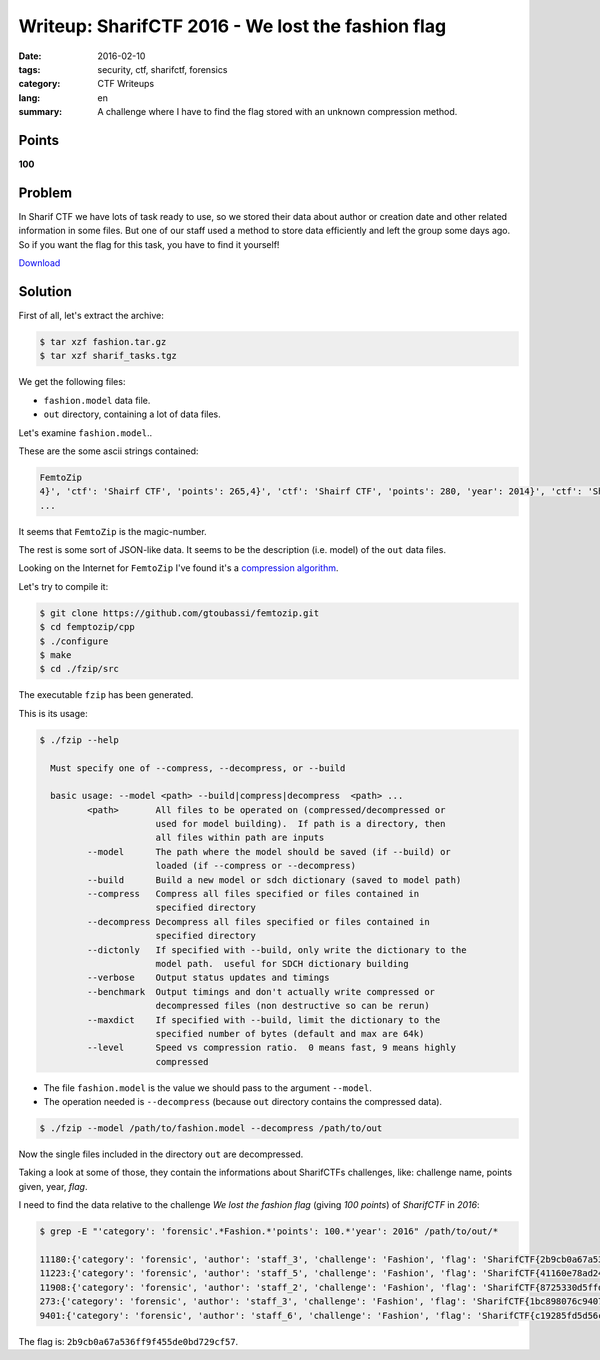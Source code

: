 Writeup: SharifCTF 2016 - We lost the fashion flag
==================================================

:date: 2016-02-10
:tags: security, ctf, sharifctf, forensics
:category: CTF Writeups
:lang: en
:summary: A challenge where I have to find the flag stored with an unknown
          compression method.


Points
------

**100**


Problem
-------

In Sharif CTF we have lots of task ready to use, so we stored their data about
author or creation date and other related information in some files.
But one of our staff used a method to store data efficiently and left the
group some days ago.
So if you want the flag for this task, you have to find it yourself!


`Download`_

.. _`Download`:
   {attach}/ctfs/2016-sharif-ctf/we-lost-the-fashion-flag/data/fashion.tar.gz

Solution
--------

First of all, let's extract the archive:

.. code-block:: shell-session

   $ tar xzf fashion.tar.gz
   $ tar xzf sharif_tasks.tgz

We get the following files:

- ``fashion.model`` data file.
- ``out`` directory, containing a lot of data files.

Let's examine ``fashion.model``..

These are the some ascii strings contained:

.. code-block:: text

   FemtoZip
   4}', 'ctf': 'Shairf CTF', 'points': 265,4}', 'ctf': 'Shairf CTF', 'points': 280, 'year': 2014}', 'ctf': 'Shairf CTF', 'points': 325, 'year': 2015}', 'ctf': 'Shairf CTF', 'points': 235, 'year': 2015}', 'ctf': 'Shairf CTF', 'points': 255, 'year': 2016}', 'ctf': 'Shairf CTF', 'points': 100, 'year': 2016}', 'ctf': 'Shairf CTF', 'points': 160, 'year': 2016}', 'ctf': 'Shairf CTF', 'points': 285, 'year': 2016}', 'ctf': 'Shairf CTF', 'points': 295, 'year': 2017}', 'ctf': 'Shairf CTF', 'points': 115, 'year': 2017}', 'ctf': 'Shairf CTF', 'points': 200, 'year': 2017}', 'ctf': 'Shairf CTF', 'points': 265, 'year': 2017}', 'ctf': 'Shairf CTF', 'points': 300, 'year': 2018}', 'ctf': 'Shairf CTF', 'points': 160, 'year': 2018}', 'ctf': 'Shairf CTF', 'points': 170, 'year': 2018}', 'ctf': 'Shairf CTF', 'points': 180, 'year': 2018}', 'ctf': 'Shairf CTF', 'points': 195, 'year': 2018}', 'ctf': 'Shairf CTF', 'points': 215, 'year': 2018}', 'ctf': 'Shairf CTF', 'points': 275, 'year': 2018}', 'ctf': 'Shairf CTF', 'points':
   ...

It seems that ``FemtoZip`` is the magic-number.

The rest is some sort of JSON-like data. It seems to be the description (i.e. model) of the ``out`` data files.

Looking on the Internet for ``FemtoZip`` I've found it's a `compression algorithm`_.

Let's try to compile it:

.. code-block:: shell-session

   $ git clone https://github.com/gtoubassi/femtozip.git
   $ cd femptozip/cpp
   $ ./configure
   $ make
   $ cd ./fzip/src

The executable ``fzip`` has been generated.

This is its usage:

.. code-block:: shell-session

   $ ./fzip --help

     Must specify one of --compress, --decompress, or --build

     basic usage: --model <path> --build|compress|decompress  <path> ...
            <path>       All files to be operated on (compressed/decompressed or
                         used for model building).  If path is a directory, then
                         all files within path are inputs
            --model      The path where the model should be saved (if --build) or
                         loaded (if --compress or --decompress)
            --build      Build a new model or sdch dictionary (saved to model path)
            --compress   Compress all files specified or files contained in
                         specified directory
            --decompress Decompress all files specified or files contained in
                         specified directory
            --dictonly   If specified with --build, only write the dictionary to the
                         model path.  useful for SDCH dictionary building
            --verbose    Output status updates and timings
            --benchmark  Output timings and don't actually write compressed or
                         decompressed files (non destructive so can be rerun)
            --maxdict    If specified with --build, limit the dictionary to the
                         specified number of bytes (default and max are 64k)
            --level      Speed vs compression ratio.  0 means fast, 9 means highly
                         compressed

- The file ``fashion.model`` is the value we should pass to the argument ``--model``.
- The operation needed is ``--decompress`` (because ``out`` directory contains the compressed data).

.. code-block:: shell-session

   $ ./fzip --model /path/to/fashion.model --decompress /path/to/out

Now the single files included in the directory ``out`` are decompressed.

Taking a look at some of those, they contain the informations about SharifCTFs challenges,
like: challenge name, points given, year, *flag*.

I need to find the data relative to the challenge *We lost the fashion flag*
(giving *100 points*) of *SharifCTF* in *2016*:

.. code-block:: shell-session

   $ grep -E "'category': 'forensic'.*Fashion.*'points': 100.*'year': 2016" /path/to/out/*

   11180:{'category': 'forensic', 'author': 'staff_3', 'challenge': 'Fashion', 'flag': 'SharifCTF{2b9cb0a67a536ff9f455de0bd729cf57}', 'ctf': 'Shairf CTF', 'points': 100, 'year': 2016}
   11223:{'category': 'forensic', 'author': 'staff_5', 'challenge': 'Fashion', 'flag': 'SharifCTF{41160e78ad2413765021729165991b54}', 'ctf': 'Shairf CTF', 'points': 100, 'year': 2016}
   11908:{'category': 'forensic', 'author': 'staff_2', 'challenge': 'Fashion', 'flag': 'SharifCTF{8725330d5ffde9a7f452662365a042be}', 'ctf': 'Shairf CTF', 'points': 100, 'year': 2016}
   273:{'category': 'forensic', 'author': 'staff_3', 'challenge': 'Fashion', 'flag': 'SharifCTF{1bc898076c940784eb329d9cd1082a6d}', 'ctf': 'Shairf CTF', 'points': 100, 'year': 2016}
   9401:{'category': 'forensic', 'author': 'staff_6', 'challenge': 'Fashion', 'flag': 'SharifCTF{c19285fd5d56c13b169857d863a1b437}', 'ctf': 'Shairf CTF', 'points': 100, 'year': 2016}

The flag is: ``2b9cb0a67a536ff9f455de0bd729cf57``.

.. _`compression algorithm`: https://github.com/gtoubassi/femtozip
